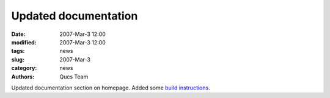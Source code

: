 Updated documentation
#####################

:date: 2007-Mar-3 12:00
:modified: 2007-Mar-3 12:00
:tags: news
:slug: 2007-Mar-3
:category: news
:authors: Qucs Team

Updated documentation section on homepage. Added some `build instructions`_.

.. _build instructions: build.html
